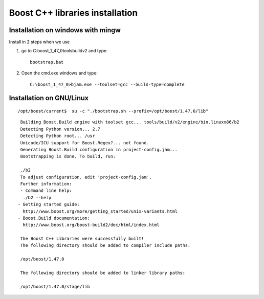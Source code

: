 ﻿

.. index::
   pair: Boost ; C++ libraries installation


================================
Boost C++ libraries installation
================================

.. seealso:: http://www.boostpro.com/download/


.. image:: install_boost.png


Installation on windows with mingw
==================================

Install in 2 steps when we use


1. go to C:\boost_1_47_0\tools\build\v2 and type::

    bootstrap.bat

2. Open the cmd.exe windows and type::

    C:\boost_1_47_0>bjam.exe --toolset=gcc --build-type=complete


Installation on GNU/Linux
=========================

.. seealso:: http://www.boost.org/doc/libs/1_47_0/more/getting_started/unix-variants.html


::

    /opt/boost/current$  su -c "./bootstrap.sh --prefix=/opt/boost/1.47.0/lib"


::

    Building Boost.Build engine with toolset gcc... tools/build/v2/engine/bin.linuxx86/b2
    Detecting Python version... 2.7
    Detecting Python root... /usr
    Unicode/ICU support for Boost.Regex?... not found.
    Generating Boost.Build configuration in project-config.jam...
    Bootstrapping is done. To build, run:

    ./b2
    To adjust configuration, edit 'project-config.jam'.
    Further information:
    - Command line help:
     ./b2 --help
   - Getting started guide:
     http://www.boost.org/more/getting_started/unix-variants.html
   - Boost.Build documentation:
     http://www.boost.org/boost-build2/doc/html/index.html

    The Boost C++ Libraries were successfully built!
    The following directory should be added to compiler include paths:

    /opt/boost/1.47.0

    The following directory should be added to linker library paths:

    /opt/boost/1.47.0/stage/lib



